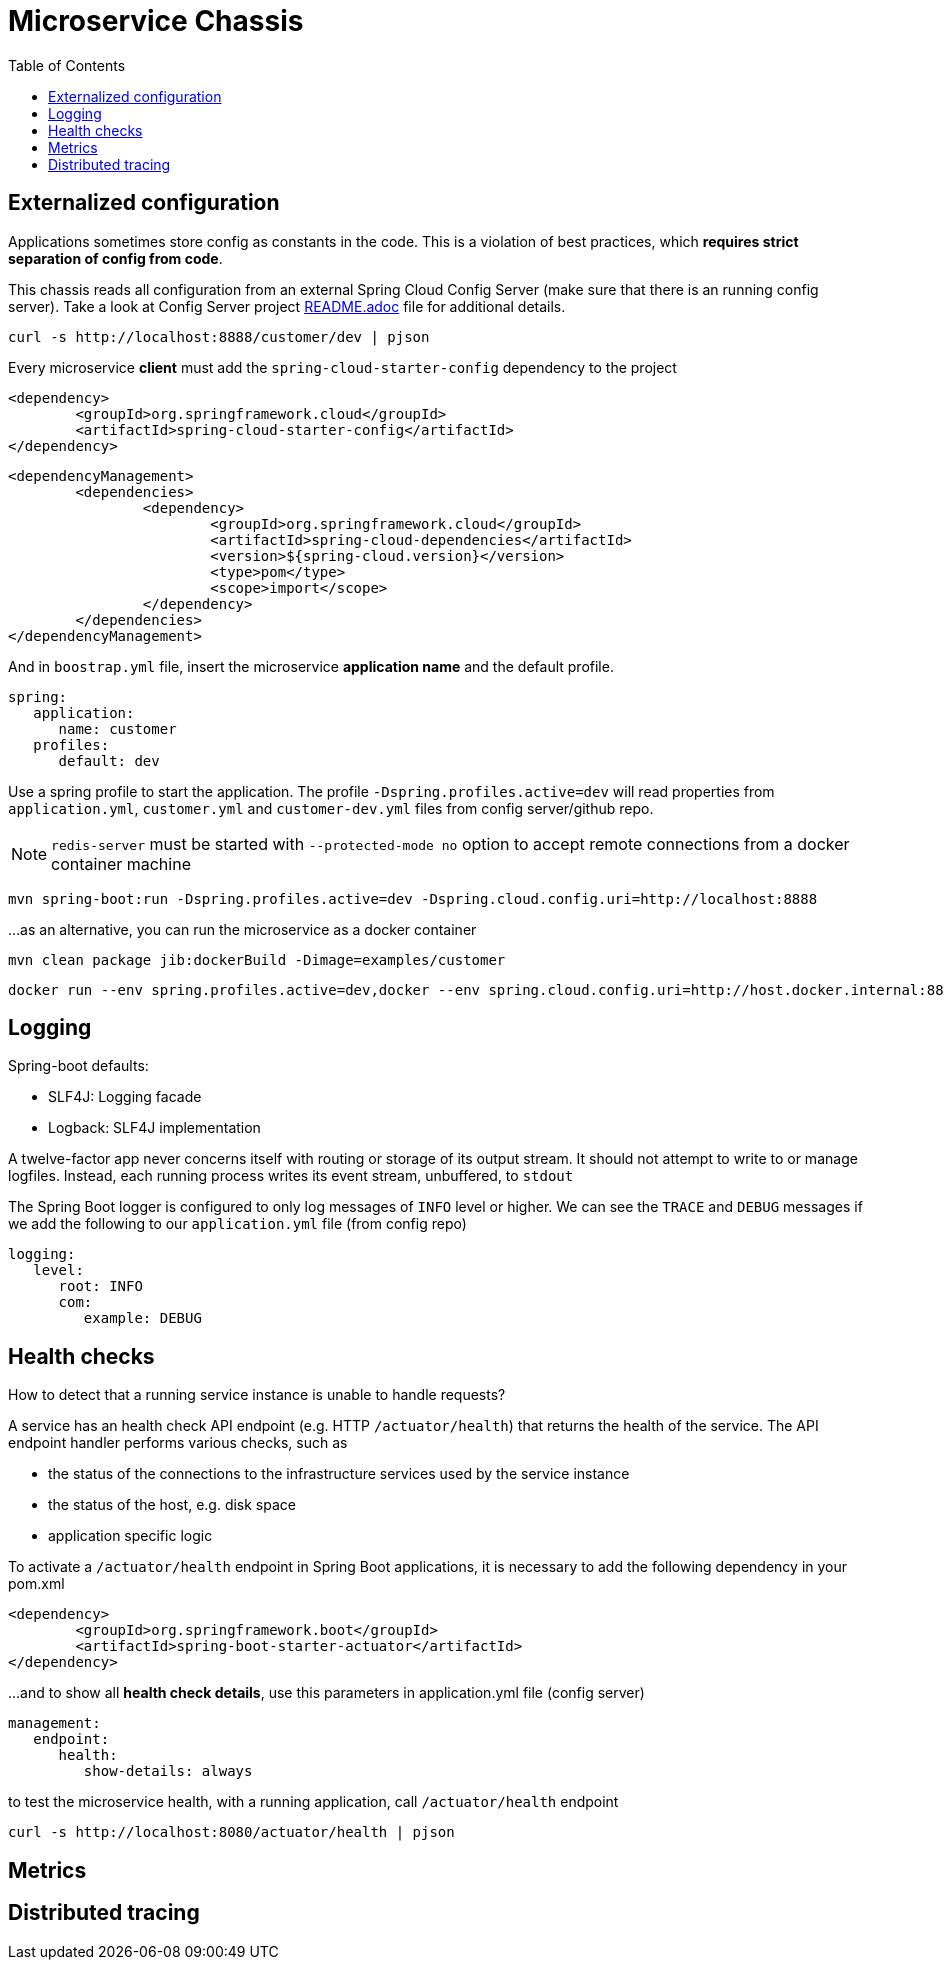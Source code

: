 = Microservice Chassis
:toc:


== Externalized configuration

Applications sometimes store config as constants in the code. This is a violation of best practices, which *requires strict separation of config from code*.

This chassis reads all configuration from an external Spring Cloud Config Server (make sure that there is an running config server). Take a look at Config Server project https://github.com/wanderleisouza/config-server/blob/master/README.adoc[README.adoc] file for additional details.

	curl -s http://localhost:8888/customer/dev | pjson
	
Every microservice *client* must add the `spring-cloud-starter-config` dependency to the project

	<dependency>
		<groupId>org.springframework.cloud</groupId>
		<artifactId>spring-cloud-starter-config</artifactId>
	</dependency>
		
	<dependencyManagement>
		<dependencies>
			<dependency>
				<groupId>org.springframework.cloud</groupId>
				<artifactId>spring-cloud-dependencies</artifactId>
				<version>${spring-cloud.version}</version>
				<type>pom</type>
				<scope>import</scope>
			</dependency>
		</dependencies>
	</dependencyManagement>
		
And in `boostrap.yml` file, insert the microservice *application name* and the default profile.

	spring:
	   application:
	      name: customer
	   profiles:
	      default: dev

Use a spring profile to start the application. The profile `-Dspring.profiles.active=dev` will read properties from `application.yml`, `customer.yml` and `customer-dev.yml` files from config server/github repo.

NOTE: `redis-server` must be started with `--protected-mode no` option to accept remote connections from a docker container machine

	mvn spring-boot:run -Dspring.profiles.active=dev -Dspring.cloud.config.uri=http://localhost:8888

...as an alternative, you can run the microservice as a docker container 
	

	mvn clean package jib:dockerBuild -Dimage=examples/customer
	
	docker run --env spring.profiles.active=dev,docker --env spring.cloud.config.uri=http://host.docker.internal:8888 -p 8080:8080 examples/customer


== Logging 

Spring-boot defaults:

* SLF4J: Logging facade
* Logback: SLF4J implementation

A twelve-factor app never concerns itself with routing or storage of its output stream. It should not attempt to write to or manage logfiles. Instead, each running process writes its event stream, unbuffered, to `stdout`

The Spring Boot logger is configured to only log messages of `INFO` level or higher. We can see the `TRACE` and `DEBUG` messages if we add the following to our `application.yml` file (from config repo)

	logging:
	   level:
	      root: INFO
	      com:
	         example: DEBUG


== Health checks

How to detect that a running service instance is unable to handle requests?

A service has an health check API endpoint (e.g. HTTP `/actuator/health`) that returns the health of the service. 
The API endpoint handler performs various checks, such as

* the status of the connections to the infrastructure services used by the service instance
* the status of the host, e.g. disk space
* application specific logic

To activate a `/actuator/health` endpoint in Spring Boot applications, it is necessary to add the following dependency in your pom.xml

	<dependency>
		<groupId>org.springframework.boot</groupId>
		<artifactId>spring-boot-starter-actuator</artifactId>
	</dependency>

...and to show all *health check details*, use this parameters in application.yml file (config server)

	management:
	   endpoint:
	      health:
	         show-details: always

to test the microservice health, with a running application, call `/actuator/health` endpoint

	curl -s http://localhost:8080/actuator/health | pjson


== Metrics
== Distributed tracing